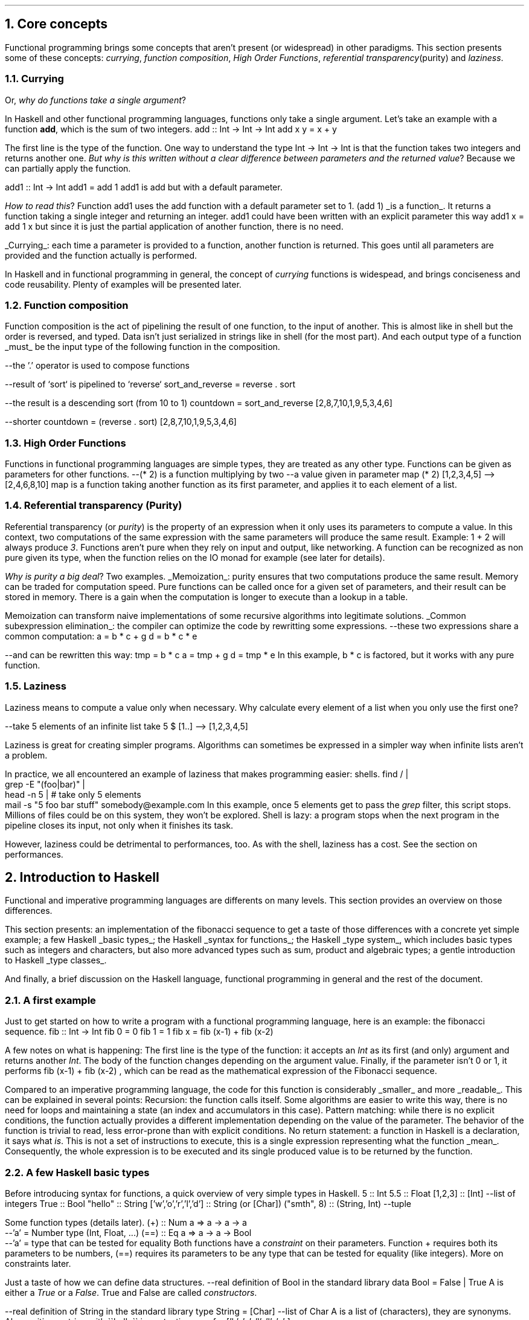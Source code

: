 .NH 1
Core concepts
.LP
Functional programming brings some concepts that aren't present (or widespread) in other paradigms.
This section presents some of these concepts:
.I currying ,
.I "function composition" ,
.I "High Order Functions" ,
.I "referential transparency" (purity)
and
.I "laziness" .

.NH 2
Currying
.PP
Or,
.I "why do functions take a single argument" ?
.LP
In Haskell and other functional programming languages, functions only take a single argument.
Let's take an example with a function
.B add ,
which is the sum of two integers.
.SOURCE haskell ps=8 vs=9p
add :: Int -> Int -> Int
add x y = x + y
.SOURCE

The first line is the type of the function.
One way to understand the type
.BX "Int -> Int -> Int"
is that the function takes two integers and returns another one.
.I "But why is this written without a clear difference between parameters and the returned value" ?
Because we can partially apply the function.

.SOURCE haskell ps=8 vs=9p
add1 :: Int -> Int
add1 = add 1
.SOURCE
.BELLOWEXPLANATION1
.BX add1
is
.BX add
but with a default parameter.
.BELLOWEXPLANATION2

.I "How to read this" ?
Function
.BX add1
uses the
.BX add
function with a default parameter set to 1.
.BX "(add 1)"
.UL "is a function" .
It returns a function taking a single integer and returning an integer.
.BX add1
could have been written with an explicit parameter this way
.BX "add1 x = add 1 x"
but since it is just the partial application of another function, there is no need.
.br

.UL "Currying" :
each time a parameter is provided to a function, another function is returned.
This goes until all parameters are provided and the function actually is performed.

In Haskell and in functional programming in general, the concept of
.I currying
functions is widespead, and brings conciseness and code reusability.
Plenty of examples will be presented later.

.NH 2
Function composition
.LP
Function composition is the act of pipelining the result of one function, to the input of another.
This is almost like in shell but the order is reversed, and typed.
.FOOTNOTE1
Data isn't just serialized in strings like in shell (for the most part).
And each output type of a function
.UL must
be the input type of the following function in the composition.
.FOOTNOTE2

.SOURCE haskell ps=8 vs=9p
--the '.' operator is used to compose functions

--result of `sort` is pipelined to `reverse`
sort_and_reverse = reverse . sort

--the result is a descending sort (from 10 to 1)
countdown = sort_and_reverse [2,8,7,10,1,9,5,3,4,6]

--shorter
countdown = (reverse . sort) [2,8,7,10,1,9,5,3,4,6]
.SOURCE

.NH 2
High Order Functions
.LP
Functions in functional programming languages are simple types, they are treated as any other type.
Functions can be given as parameters for other functions.
.SOURCE haskell ps=8 vs=9p
--(* 2) is a function multiplying by two
--a value given in parameter
map (* 2) [1,2,3,4,5]
--> [2,4,6,8,10]
.SOURCE
.BELLOWEXPLANATION1
.BX map
is a function taking another function as its first parameter, and applies it to each element of a list.
.BELLOWEXPLANATION2

.NH 2
Referential transparency (Purity)
.PP
Referential transparency (or
.I purity )
is the property of an expression when it only uses its parameters to compute a value.
In this context, two computations of the same expression with the same parameters will produce the same result.
Example:
.BX "1 + 2"
will always produce
.I 3 .
Functions aren't pure when they rely on input and output, like networking.
A function can be recognized as non pure given its type, when the function relies on the IO monad for example (see later for details).

.I "Why is purity a big deal" ?
Two examples.
.BULLET
.UL Memoization :
purity ensures that two computations produce the same result.
Memory can be traded for computation speed.
Pure functions can be called once for a given set of parameters, and their result can be stored in memory.
There is a gain when the computation is longer to execute than a lookup in a table.

Memoization can transform naive implementations of some recursive algorithms into legitimate solutions.
.BULLET
.UL "Common subexpression elimination" :
the compiler can optimize the code by rewritting some expressions.
.SOURCE haskell ps=8 vs=9p
--these two expressions share a common computation:
a = b * c + g
d = b * c * e

--and can be rewritten this way:
tmp = b * c
a = tmp + g
d = tmp * e
.SOURCE
.BELLOWEXPLANATION1
In this example,
.BX "b * c"
is factored, but it works with any pure function.
.BELLOWEXPLANATION2
.ENDBULLET

.NH 2
Laziness
.PP
Laziness means to compute a value only when necessary.
Why calculate every element of a list when you only use the first one?

.SOURCE Haskell
--take 5 elements of an infinite list
take 5 $ [1..]
--> [1,2,3,4,5]
.SOURCE

Laziness is great for creating simpler programs.
Algorithms can sometimes be expressed in a simpler way when infinite lists aren't a problem.

In practice, we all encountered an example of laziness that makes programming easier: shells.
.SOURCE sh ps=8 vs=9p
find / |
  grep -E "(foo|bar)" |
  head -n 5 | # take only 5 elements
  mail -s "5 foo bar stuff" somebody@example.com
.SOURCE
.BELLOWEXPLANATION1
In this example, once 5 elements get to pass the
.I grep
filter, this script stops.
Millions of files could be on this system, they won't be explored.
Shell is lazy: a program stops when the next program in the pipeline closes its input, not only when it finishes its task.
.BELLOWEXPLANATION2

However, laziness could be detrimental to performances, too.
As with the shell, laziness has a cost.
See the section on performances.

.NH 1
Introduction to Haskell

.PP
Functional and imperative programming languages are differents on many levels.
This section provides an overview on those differences.

This section presents:
.BULLET
an implementation of the fibonacci sequence to get a taste of those differences with a concrete yet simple example;
.BULLET
a few Haskell
.UL "basic types" ;
.BULLET
the Haskell
.UL "syntax for functions" ;
.BULLET
the Haskell
.UL "type system" ,
which includes basic types such as integers and characters, but also more advanced types such as sum, product and algebraic types;
.BULLET
a gentle introduction to Haskell
.UL "type classes" .
.ENDBULLET

And finally, a brief discussion on the Haskell language, functional programming in general and the rest of the document.

.\"Please do read books on it if you want to know more.
.\".[
.\"Learn You a Haskell
.\".]

.NH 2
A first example
.PP
Just to get started on how to write a program with a functional programming language, here is an example: the fibonacci sequence.
.\" A space in necessary (otherwise, everything is single-lined)
.SOURCE Haskell
fib :: Int -> Int
fib 0 = 0
fib 1 = 1
fib x = fib (x-1) + fib (x-2)
.SOURCE
. .BELLOWEXPLANATION1
. In this sequence, we see the Fibonacci sequence expressed in a very simple way.
. .BELLOWEXPLANATION2

A few notes on what is happening:
.BULLET
The first line is the type of the function: it accepts an
.I Int
as its first (and only) argument and returns another
.I Int .
.BULLET
The body of the function changes depending on the argument value.
.BULLET
Finally, if the parameter isn't 0 or 1, it performs
.BX "fib (x-1) + fib (x-2)"
, which can be read as the mathematical expression of the Fibonacci sequence.
.ENDBULLET

Compared to an imperative programming language, the code for this function is considerably
.UL smaller
and more
.UL readable .
This can be explained in several points:
.BULLET
Recursion: the function calls itself.
Some algorithms are easier to write this way, there is no need for loops and maintaining a state (an index and accumulators in this case).
.BULLET
Pattern matching: while there is no explicit conditions, the function actually provides a different implementation depending on the value of the parameter.
The behavior of the function is trivial to read, less error-prone than with explicit conditions.
.BULLET
No return statement: a function in Haskell is a declaration, it says what
.I is .
This is not a set of instructions to execute, this is a single expression representing what the function
.UL mean .
Consequently, the whole expression is to be executed and its single produced value is to be returned by the function.
.ENDBULLET

.NH 2
A few Haskell basic types
.PP
Before introducing syntax for functions, a quick overview of very simple types in Haskell.
.SOURCE haskell ps=8 vs=9p
5                     :: Int
5.5                   :: Float
[1,2,3]               :: [Int] --list of integers
'H'                   :: Char
True                  :: Bool
"hello"               :: String
['w','o','r','l','d'] :: String (or [Char])
("smth", 8)           :: (String, Int)  --tuple
.SOURCE

Some function types (details later).
.SOURCE haskell ps=8 vs=9p
(+) :: Num a => a -> a -> a
       --'a' = Number type (Int, Float, ...)
(==) :: Eq a => a -> a -> Bool
        --'a' = type that can be tested for equality
.SOURCE
.BELLOWEXPLANATION1
Both functions have a
.I constraint
on their parameters.
Function
.BX +
requires both its parameters to be numbers,
.BX (==)
requires its parameters to be any type that can be tested for equality (like integers).
More on constraints later.
.BELLOWEXPLANATION2

Just a taste of how we can define data structures.
.SOURCE haskell ps=8 vs=9p
--real definition of Bool in the standard library
data Bool = False | True
.SOURCE
.BELLOWEXPLANATION1
A
.MODULE Bool
is either a
.I True
or a
.I False .
True and False are called
.I constructors .
.BELLOWEXPLANATION2

.SOURCE haskell ps=8 vs=9p
--real definition of String in the standard library
type String = [Char]  --list of Char
.SOURCE
.BELLOWEXPLANATION1
A
.MODULE String
is a list of
.MODULE Char
(characters), they are synonyms.
Also, writing a string with
.BX "\`\`hello\`\`"
is syntactic sugar for
.BX "['h', 'e', 'l', 'l', 'o' ]"
.BELLOWEXPLANATION2

.NH 2
Haskell's syntax for functions
.PP
Functions in imperative and functional languages are different concepts.

In an imperative language, a function is a set of instructions to execute and are gathered and named to be called later, possibly several times or just to cut the code in more readable pieces.
This is more efficient than having to copy the same instructions each time they are needed: fewer lines of code, fewer potential errors, and the code is more readable.

In a functional language, the whole function is a declaration, a single expression,
the content is what the function
.UL means .
.FOOTNOTE1
And since the function carries a
.UL meaning ,
there is little to no place to add unrelated instructions in a function in FP.
This may seem like a curse, but this is actually a bless in disguise.
One can write any debugging code without interfering with the actual useful code,
debug has to be separated from the rest.
Also, functions in the standard library are almost always one-liners.
.FOOTNOTE2
The entire body of the function is the returned value.
Functions can still be complex, and composed of several function calls.
However, all these function calls are bounded together, by an operator for example.
.FOOTNOTE1
This will be explained in details later (with
.I monads ).
.FOOTNOTE2

The syntax for functions is rather extended in Haskell compared to an imperative language.
Following sub-sections present different ways to create functions.

.NH 3
Pattern Matching
.LP
A function can take parameters, and the function body can change according to their value.
The fibonacci sequence included pattern matching on a number.
.SOURCE Haskell
fib :: Int -> Int
fib 0 = 0   -- in case param == 0
fib 1 = 1   -- in case param == 1
fib x = fib (x-1) + fib (x-2) --otherwise
.SOURCE

In practice, pattern matching is often used on data structures.
.SOURCE haskell ps=8 vs=9p
not :: Bool -> Bool
not True  = False
not False = True
.SOURCE
.BELLOWEXPLANATION1
.I Constructors ,
such as
.I True
and
.I False
for the
.MODULE Bool
data structure, can be used in pattern matching.
.BELLOWEXPLANATION2

When the actual value of a parameter isn't necessary, there is no point to even name it; it can be replaced by an underscore.
.SOURCE haskell ps=8 vs=9p
not :: Bool -> Bool
not True  = False  --case where the parameter is True
not _     = True   --any other case
.SOURCE

Pattern matching can destructure lists.
.SOURCE haskell ps=8 vs=9p
--Quick introduction to lists:
[1,2,3] --list of integers
1:[2,3] --add 1 to the head of the list [2,3]
        --":" is an infix constructor taking
        --a value and a list

--len: computes the number of elements in a list
len :: [a] -> Int
len []     = 0          --empty list
len (x:xs) = 1 + len xs --at least a value (x)
.SOURCE
.BELLOWEXPLANATION1
Function
.I len
takes a list (of any type) and returns a number.
First case, the function takes an empty list, its value is 0 (no element in the list).
In case the list isn't empty, it can be destructured: a list can be seen as the infix constructor
.BX :
and a first value
.I x
followed by the rest of the list
.I xs .
So, once destructured, two informations are available:
.I x
(the head value of the list) and
.I xs
(the rest of list, potentially empty).
.BELLOWEXPLANATION2

Since the function
.I len
only has to compute the number of elements, the actual value of
.I x
isn't important, let's rewrite:
.SOURCE haskell ps=8 vs=9p
len :: [a] -> Int
len []     = 0
len (_:xs) = 1 + len xs   --x became '_'
.SOURCE
.BELLOWEXPLANATION1
This time, the function doesn't name the list's head: it is explicitly ignored.
.BELLOWEXPLANATION2

Pattern matching on more complex types will be presented later.

.NH 3
Guards
.LP
Pattern matching provides a different function body according to the value of a parameter.
Sometimes, this is not enough, and the parameter has to be tested more thoroughly, by calling a function for example.
Guards provide a different function body according to tests on values.
.SOURCE haskell ps=8 vs=9p
not :: Bool -> Bool
not v
  | v == True = False
  | otherwise = True
.SOURCE
.BELLOWEXPLANATION1
Guards elegantly replace some conditional instructions (predicates) at the start of imperative functions.
.BELLOWEXPLANATION2

Predicates and function's body are clearly identified.

.NH 3
Case ... of
.LP
A value can be tested through
.I "case ... of"
which is like a switch in C, for example.
.SOURCE haskell ps=8 vs=9p
not :: Bool -> Bool
not v = case v of
  True  -> False   --in case v is True
  _     -> True    --in case v is any other value
.SOURCE

.NH 3
Anonymous functions: lambdas
.LP
An anonymous function is created with the backslash character \\ followed by the parameters, then an arrow (->) and finally the body of the function.
This anonymous function is called a
.I lambda .
.FOOTNOTE1
Since the mathematical explanation of lambdas is completely overkill to understand how to use them, it is discarded in this document.
You're welcome.
.FOOTNOTE2
.SOURCE haskell ps=8 vs=9p
--add 5 to each element of a list
map (\x -> x + 5) [1,2,3,4,5]
--> [6,7,8,9,10]

--sum both elements of each tuple
map (\(x,y) -> x + y) [(1,2),(3,4),(5,6)]
--> [3,7,11]
.SOURCE
Lambdas are widespread in Haskell and in FP in general since this makes the code very concise.
However, when possible, use partial function application (even more concise), by example:
.SOURCE haskell ps=8 vs=9p
map (\x -> x + 5) [1,2,3,4,5]
    --could be written this way:
map (+ 5) [1,2,3,4,5]
.SOURCE

.NH 3
Where and let
.LP
Within the scope of a function, one can declare functions or constant values.
.SOURCE haskell ps=8 vs=9p
health :: Float -> Float -> String
health height weight
  | bmi < 18.5                = "underweight"
  | bmi >= 18.5 && bmi < 25.0 = "normal weight"
  | bmi >= 25.0 && bmi < 30.0 = "overweight"
  | bmi >= 30.0               = "obesity"
  where bmi = weight / (height * height)

health 1.62 70
--> "overweight"
.SOURCE
.BELLOWEXPLANATION1
Function
.I health
uses the value
.I bmi
computed within the function, after the
.I where
keyword.
The value
.I bmi
uses any available value within the context of the function
.I health .
In this case,
.I bmi
uses both
.I height
and
.I weight .
.BELLOWEXPLANATION2

Besides indentation, functions within the context of a function aren't different from what the document shown before.
They also can have an explicit type.
.SOURCE haskell ps=8 vs=9p
health height weight
  -- [...]
  where
    bmi :: Float
    bmi = weight / (height * height)
.SOURCE
.BELLOWEXPLANATION1
Function
.I bmi
doesn't need parameters since it already has access to the relevant values (in the scope of the
.I health
function).
.BELLOWEXPLANATION2

The
.I let
notation can be put in any place where a statement is expected.
That is the main difference with
.I where .
Example:
.SOURCE haskell ps=8 vs=9p
f :: s -> (a,s)
f x =
  let y = ... x ...
      z = ... x ...
  in  y/z
.SOURCE
.BELLOWEXPLANATION1
.BELLOWEXPLANATION2

.SH
Let or where?
.LP
Chosing either
.I let
or
.I where
is mostly a matter of taste.
Though, one could be prefered in some cases.
Refactoring is easier with
.I let
when the declarations have to be put inside a lambda expression, for example.
However,
.I where
is prefered when the same declaration should be shared between several expressions, which would imply some boilerplate with
.I let .
.SOURCE haskell ps=8 vs=9p
--Refactoring this
f x =
  let y = ... x ...
  in  y
--into this
f = State $ \x ->
  let y = ... x ...
  in  y
--wouldn't have been possible with 'where'.


--However, writing this with 'let' would be painful
f x
  | cond1 x   = a
  | cond2 x   = g a
  | otherwise = f (h x a)
  where
    a = w x
--(it could been mixed with 'case' to make it work,
--but ultimately make it harder to write and to read)
.SOURCE
.BELLOWEXPLANATION1
Chosing the right one comes with experience, nothing to worry about.
.BELLOWEXPLANATION2

.NH 2
Haskell's type system

.PP
This document already introduced primitive types (integer, float and character) and a few others: Bool, tuples and lists.
Functions also have their own type, and can be passed as function parameter as any other type of value.

This section introduces a few aspects of the Haskell type system.
First,
.UL holes
to ask the compiler what type is required at some point.
Second, the multiple ways to
.UL "create new structures"
with the
.I data
keyword.
Finally,
.UL "type synonyms" ,
with the
.I type
keyword, to make the code more understandable to other developers.
.FOOTNOTE1
Documentation through type names is both elegant and effective, even if this isn't sufficient by any mean.
.FOOTNOTE2

.NH 3
What type should I use? Holes!
.PP
Haskell has a great type inference.
When writing a function, the actual type of the missing code can be asked to the compiler by writing a
.I hole
in the code, which is any name starting with an interogation
.B ? ) (
character.
.SOURCE haskell ps=8 vs=9p
foo :: Int -> Int -> Int
foo x y = x + ?a          --the hole is named 'a'
.SOURCE
.BELLOWEXPLANATION1
For an unnamed hole, write an underscore.
.br
Holes also work in function types.
.BELLOWEXPLANATION2

.NH 3
Data structures
.LP
One of the big challenges of a developer is to create data structures.
Once this part is done, related code almost writes itself.
Following sub-sections present different ways to create structures with the
.MODULE data
keyword.
.NH 4
Sum
.LP
A sum type is a simple enumeration.
.SOURCE haskell ps=8 vs=9p
data Bool = False | True

--how to create a Bool value
isItTrue = True

not :: Bool -> Bool
not True = False
not False = True
.SOURCE
.BELLOWEXPLANATION1
A boolean value is either true or false, which is a sum type.
Both
.CONSTRUCTOR True
and
.CONSTRUCTOR False
are constructors for the type
.MODULE Bool.
Pattern matching works on constructors.
.BELLOWEXPLANATION2

Check for non exhaustive patterns with
.I "-fwarn-incomplete-patterns" .

.NH 4
Product
.LP
A product type is a type containing data.
.SOURCE haskell ps=8 vs=9p
data Figure = Rectangle Double Double

--how to create a Figure
myRectangle = Rectangle 10.0 30.0

--pattern matching on Figure
area :: Figure -> Double
area (Rectangle height width) = height * width
.SOURCE
.BELLOWEXPLANATION1
In this example,
.CONSTRUCTOR Rectangle
is a
.I constructor
to create a value of type
.MODULE Figure
and it contains two floating point numbers.
Pattern matching works on constructors, and their parameters are named to be used in the function.
.BELLOWEXPLANATION2

.NH 4
Record
.LP
Record type is a product type with named parameters.
.SOURCE haskell ps=8 vs=9p
data Figure = Rectangle { height :: Double
                        , width  :: Double }

--works as before
myRectangle = Rectangle 10.0 30.0

--works as before
area :: Figure -> Double
area (Rectangle height width) = height * width
.SOURCE
.BELLOWEXPLANATION1
This time,
.CONSTRUCTOR Rectangle
has two named parameters:
.I height
and
.I width .
Creating a figure works as before, and pattern matching too.
.BELLOWEXPLANATION2

Naming parameters automatically creates functions with the same names to get their value from a figure.
.FOOTNOTE1
This forces developers to think about names, not to overlap with preexisting functions.
.FOOTNOTE2
.SOURCE haskell ps=8 vs=9p
--compute area without pattern matching
area :: Figure -> Double
area f = height f * width f
.SOURCE
.BELLOWEXPLANATION1
In this example, functions
.I height
and
.I width
were used instead of the pattern matching.
.BELLOWEXPLANATION2

.NH 4
Algebraic
.LP
Algebraic type is both sum and product types.
.SOURCE haskell ps=8 vs=9p
data Figure
  = Rectangle Double Double
  | Disc Double

myDisc = Disc 5.0
myRectangle = Rectangle 5.0 10.0

area :: Figure -> Double
area (Rectangle h w) = h * w
area (Disc r)        = pi * r ** 2
.SOURCE
.BELLOWEXPLANATION1
Convenient: each figure has its own statement, any error become obvious and a missing case would be automatically detected.
The equivalent in imperative programming is less readable.
.BELLOWEXPLANATION2

.NH 4
Recursive
.LP
An algebraic data type is recursive if its declaration involves itself.
This is common to describe lists, trees, etc.
.SOURCE haskell ps=8 vs=9p
data List
  = Element Int List
  | End

someList :: List
someList = Element 1 (Element 2 End)

mult2 :: List -> List
mult2 End              = End
mult2 (Element x rest) = Element (x*2) (mult2 rest)
.SOURCE
.BELLOWEXPLANATION1
.I mult2
takes a list and returns a list.
When the list is empty, the return is an empty list.
When the list isn't empty, it is destructured to see the current element and the
.I rest
of the elements (which is a list in our definition).
The new list is created with the
.CONSTRUCTOR Element
constructor, with our current element
.I x
multiplied by 2 as our first parameter, and
.BX "mult2 rest"
as the rest of the list (the second parameter of the
.CONSTRUCTOR Element
constructor).

Working with recursive types is a bit complicated.
Any function working on all the elements of the list needs to be recursive, too.
Well, for now at least.
The
.MODULE Functor
type class will make it trivial.
.BELLOWEXPLANATION2

.NH 4
Polymorphic
.LP
Types are
.I polymorphic
when they have type a parameter, meaning that the type of the values they contain isn't fixed.
For example, a list may contain integers, strings or anything else, and that's still a list.
Fixing the type of the values it contains would be arbitrary and very limiting.
.SOURCE haskell ps=8 vs=9p
data List a
  = Element a (List a)
  | End

listInt = Element 1 (Element 2 End)
listString = Element "Hello" (Element "world" End)

--mult2, as before BUT with a constraint on 'a'
mult2 :: Num a => List a -> List a
mult2 End              = End
mult2 (Element x rest) = Element (x*2) (mult2 rest)
.SOURCE
.BELLOWEXPLANATION1
.MODULE List
.I a
is a list of values of
.UL any
type.
However, its declaration implies that a list is composed of values of the same type, a list cannot contain both an integer and a string.
.br
Working with types like this may require to constrain the inner value types, as it is done in
.I mult2
with the
.MODULE Num
constraint (inner values have to be numbers).
.BELLOWEXPLANATION2

.NH 4
Summary on data types
.PP

Let's recap the available data types in Haskell.
.BULLET
.UL "sum type" :
simple enumerations.
.BULLET
.UL "product type" :
data structure needs to store a value (not just the constructor).
.BULLET
.UL "record type" :
product type with names for the stored values.
.BULLET
.UL "algebraic type" :
sum of product values.
This can be combined with recursive and polymorphic types.
.BULLET
.UL "recursive type" :
data structure includes itself in its definition.
.BULLET
.UL "polymorphic type" :
data structure needs to store a value without imposing the type.
.ENDBULLET

Haskell is built on these types, they all have a purpose and help describe different data structures.

.NH 3
Type synonyms
.LP
A floating point number can be a height, a length, a random number, or the average size of guinea pigs in a pet store.
.SOURCE haskell ps=8 vs=9p
--What does the surface function compute?
--What are the parameters? Its returned value?
surface :: Float -> Float -> Float
.SOURCE
Writing
.MODULE Float
as a parameter doesn't provide any
.UL meaning .
To that end, type synonyms help writing more meaningful function types.
.SOURCE haskell ps=8 vs=9p
type Height = Float
type Width = Float
type Area = Float
surface :: Height -> Width -> Area
.SOURCE
.BELLOWEXPLANATION1
There are probably better ways to name this function, but still, now its parameters and the return value are explicit.
.BELLOWEXPLANATION2

Type synonyms provide the
.UL semantic
behind the types.

.NH 2
Haskell's type classes
.LP
Types may be related to each other.
An integer and a float, wheither their size, are both numbers, for example.
A class of types is defined by the functions they implement.
The class
.MODULE Num
(numbers) is defined by the functions related to numerical operations, such as
.BX "+, -, *, /"
and so on.

In Haskell, many type classes are provided by default, and some will be introduced later.

.SH
Syntax
.LP
Let's see some parts of the Haskell standard library: the
.MODULE Semigroup
class.
.I Semigroup
is just a fancy word to say something really simple.
It represents types with values that can be appended, joined, concatened to each other.
.FOOTNOTE1
There are plenty of other terms like "Semigroup" used in Haskell that actually aren't complicated.
They will be translated for the mere mortals in due time, don't worry.
.FOOTNOTE2
The list type is part of the semigroup class:
.BX [1,2]
can be concatened to
.BX [3,4]
and produces
.BX [1,2,3,4]
(in this order).

The following example shows the definition of
.I Semigroup
in the standard library, then implements an instance for the recursive and polymorphic data type
.MODULE List
.I a ,
defined earlier (in the "polymorphic type" section).
.SOURCE haskell ps=8 vs=9p
class Semigroup a where
   --Function to implement to be part of
   --this type class.
   (<>) :: a -> a -> a

--instance for the "List a" type
instance Semigroup (List a)
  --Implementation time!
  --'<>' operator: appending two lists.
  End            <> End            = End
  (Element x xs) <> End            = Element x xs
  End            <> (Element y ys) = Element y ys
  (Element x xs) <> (Element y ys)
    = Element x (xs <> (Element y ys))
.SOURCE
.BELLOWEXPLANATION1
To implement the
.BX <>
operator is very similar to create a new list.
We should always start with the simpler case: both lists are empty, so the result is an empty list.
In case one of the lists is empty, the result is the content of the other one.
Finally, in case both lists have values, the result is a construction of a list with the values of the first list first.
The concatenation of two lists, let's say
.BX "[1, 2]"
and
.BX "[3, 4]"
will result in
.BX "[1, 2, 3, 4]"
(in that order).
.BELLOWEXPLANATION2

.SH
Laws
.PP
Sometimes, in order to have a meaninful type class, the behavior of the structure, given a function, has to be imposed.
For example, the
.BX <>
function, from the
.MODULE Semigroup
type class,
requires the data structure to be associative.
.SOURCE haskell ps=8 vs=9p
--associtivity is required for the operator '<>'
(a <> b) <> c == a <> (b <> c)
.SOURCE
.BELLOWEXPLANATION1
.I a
associated with
.I b
THEN associated with
.I c
has to provide the same result as
.I a
associated with the result of
.I b
associated with
.I c .
.BELLOWEXPLANATION2

Always verify that your structure satisfies the laws required by the type classes you implement.
Otherwise the semantic of the type class will be broken and the behavior won't make sense.
.FOOTNOTE1
Furthermore, it could be completely legit for the compiler to implement code optimizations to cut a few function calls, or rewrite some functions, based on these laws.
.FOOTNOTE2

.SH
Summary
.PP
A type class regroups similar types, related to each other by the functions they can perform.
Sometimes, they have to obey laws, such as
.I associativity ,
in order to ensure an expected behavior for all these types.

Type classes maximize code reusability since functions are very generic, and can work not with types, but with classes of types.

Type inference is simple, too.
When writing a function, finding the required type classes only is searching for used functions in available type classes.
Example: in the function
.BX "blah x y = x + y"
since
.BX +
is used on both
.I x
and
.I y ,
they both need to be in the type class
.MODULE Num.

.NH 2
Modules
.LP
Any non trivial program needs to split its code base into managable pieces.
Each file will represent a
.I module
which can be imported (even partially) in other modules.

.SH
Module import
.LP
.SOURCE Haskell ps=8 vs=9p
--somewhere on your system there is a file named
--data/bytestring.hs
import Data.ByteString
.SOURCE
.BELLOWEXPLANATION1
Import all functions and types from the module.
.BELLOWEXPLANATION2

.SOURCE Haskell ps=8 vs=9p
import qualified Data.ByteString as B
.SOURCE
.BELLOWEXPLANATION1
Import all functions and types from the module, but they all have to be prefixed by
.I B .
.BELLOWEXPLANATION2

.SOURCE Haskell ps=8 vs=9p
import Data.ByteString (pack, unpack)
.SOURCE
.BELLOWEXPLANATION1
Import only
.I pack
and
.I unpack
functions.
.BELLOWEXPLANATION2

.SOURCE Haskell ps=8 vs=9p
import Data.ByteString (ByteString)
.SOURCE
.BELLOWEXPLANATION1
Import only the
.I ByteString
type (not its constructors).
.BELLOWEXPLANATION2

.SOURCE Haskell ps=8 vs=9p
import Data.ByteString (ByteString(..))
.SOURCE
.BELLOWEXPLANATION1
Import the
.I ByteString
type and its constructors.
.BELLOWEXPLANATION2

.SOURCE Haskell ps=8 vs=9p
import Data.ByteString hiding (head)
.SOURCE
.BELLOWEXPLANATION1
Import all functions and types except the function
.I head .
.BELLOWEXPLANATION2

.SH
Module declaration
.LP
.SOURCE Haskell ps=8 vs=9p
--File: some/simple/module.hs
module Some.Simple.Module where
--followed by the module's code
.SOURCE
.BELLOWEXPLANATION1
All functions and types in the module are exported by default.
.BELLOWEXPLANATION2

.SOURCE Haskell ps=8 vs=9p
--with explicit exports
module Some.Simple.Module (
    some, functions, or, Types(..), to, export
  ) where
.SOURCE

.NH 2
Discussion on Haskell and common concepts
.LP

.TBD

.NH 1
Misc
.PP
This section is a way to provide some unordered informations.

.NH 2
Kinds
.LP
A simple value (such as a number) and a polymorphic type without specified type parameters are not the same
.UL kind
of data.
In the first case, a value is directly usable, in the second this is a way to create a value.
.UL Kinds
were introduced to mark this difference, and a
.I kind
can be seen as a type of types.

The Kind
.BX *
means it is an actual, directly usable type.
The Kind
.BX "* -> *"
means the type requires a parameter.
Here is a list of examples:

.SOURCE haskell ps=8 vs=9p
Int :: *               --directly usable
Maybe :: * -> *        --needs an argument
Maybe Bool :: *        --directly usable
Either :: * -> * -> *  --takes 2 arguments
a -> a :: *            --function: directly usable
[] :: * -> *           --empty list: lacks a type
[Int] :: *             --list of integers: usable
(->) :: * -> * -> *    --arrow operator needs 2 types
.SOURCE
.BELLOWEXPLANATION1
Kinds of types can be verified with ghci by typing
.BX ":kind"
then the type to check.
Example:
.BX ":kind Maybe"
.BELLOWEXPLANATION2

.TBD

.SH
A simple note...
.LP

Most of what was presented here isn't part of the language, but only the standard library.
Function composition rests on the operator
.BX (.)
which only is a simple function in the standard library.
Same thing for (->) operator.
.TBD

.SOURCE haskell ps=8 vs=9p
--function composition
(.) :: (b -> c) -> (a -> b) -> a -> c
(.) f g = \x -> f (g x)
.SOURCE
